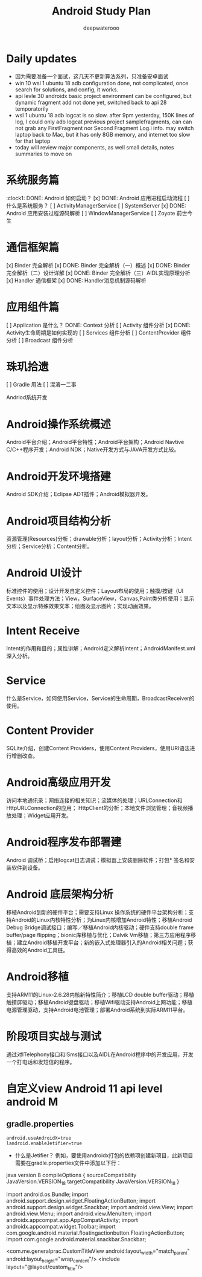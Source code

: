 #+latex_class: cn-article
#+title: Android Study Plan
#+author: deepwaterooo

* Daily updates
- 因为需要准备一个面试，这几天不更新算法系列，只准备安卓面试
- win 10 wsl 1 ubuntu 18 adb configuration done, not complicated, once search for solutions, and config, it works.
- api levle 30 androidx basic project environment can be configured, but dynamic fragment add not done yet, switched back to api 28 temporatorily
- wsl 1 ubuntu 18 adb logcat is so slow. after 9pm yesterday, 150K lines of log, I could only adb logcat previous project samplefragments, can can not grab any FirstFragment nor Second Fragment Log.i info. may switch laptop back to Mac, but it has only 8GB memory, and internet too slow for that laptop
- today will review major components, as well small details, notes summaries to move on

* 系统服务篇
:clock1: DONE: Android 如何启动？
[x] DONE: Android 应用进程启动流程
[ ] 什么是系统服务？
[ ] ActivityManagerService
[ ] SystemServer
[x] DONE: Android 应用安装过程源码解析
[ ] WindowManagerService
[ ] Zoyote 前世今生

* 通信框架篇
[x] Binder 完全解析
[x] DONE: Binder 完全解析（一）概述
[x] DONE: Binder 完全解析（二）设计详解
[x] DONE: Binder 完全解析（三）AIDL实现原理分析
[x] Handler 通信框架
[x] DONE: Handler消息机制源码解析

* 应用组件篇
[ ] Application 是什么？
DONE: Context 分析
[ ] Activity 组件分析
[x] DONE: Activity生命周期是如何实现的
[ ] Services 组件分析
[ ] ContentProvider 组件分析
[ ] Broadcast 组件分析

* 珠玑拾遗
[ ] Gradle 用法
[ ] 混淆一二事

Andriod系统开发

* Android操作系统概述
Android平台介绍；Android平台特性；Android平台架构；Android Navtive C/C++程序开发；Android NDK；Native开发方式与JAVA开发方式比较。
* Android开发环境搭建
Android SDK介绍；Eclipse ADT插件；Android模拟器开发。
* Android项目结构分析
资源管理(Resources)分析；drawable分析；layout分析；Activity分析；Intent分析；Service分析；Content分析。
* Android UI设计
标准控件的使用；设计开发自定义控件；Layout布局的使用；触摸/按键（UI Events）事件处理方法；View，SurfaceView，Canvas,Paint类分析使用；显示文本以及显示特殊效果文本；绘图及显示图片；实现动画效果。
* Intent Receive
Intent的作用和目的；属性讲解；Android定义解析Intent；AndroidManifest.xml深入分析。
* Service
什么是Service，如何使用Service，Service的生命周期，BroadcastReceiver的使用。
* Content Provider
SQLite介绍，创建Content Providers，使用Content Providers，使用URI语法进行增删改查。
* Android高级应用开发
访问本地通讯录；网络连接的相关知识；流媒体的处理；URLConnection和HttpURLConnection的应用；
HttpClient的分析；本地文件浏览管理；音视频播放处理；Widget应用开发。
* Android程序发布部署建
Android 调试桥；启用logcat日志调试；模拟器上安装删除软件；打包* 签名和安装软件到设备。
* Android 底层架构分析
移植Android到新的硬件平台；需要支持Linux 操作系统的硬件平台架构分析；支持Android的Linux内核特性分析；为Linux内核增加Android特性；移植Android Debug Bridge调试接口；编写／移植Android内核驱动；硬件支持double frame buffer/page flipping；bionic库移植与优化；Dalvik Vm移植；第三方应用程序移植；建立Android移植开发平台；新的嵌入式处理器引入的Android相关问题；获得高效的Android工具链。
* Android移植
支持ARM11的Linux-2.6.28内核新特性简介；移植LCD double buffer驱动；移植触摸屏驱动；移植Android键盘驱动；移植Wifi驱动支持Android上网功能；移植电源管理驱动，支持Android电池管理；部署Android系统到实际ARM11平台。
* 阶段项目实战与测试
通过对ITelephony接口和ISms接口以及AIDL在Android程序中的开发应用，开发一个打电话和发短信的程序。

* 自定义view Android 11 api level android M 
** gradle.properties
#+BEGIN_SRC xm
android.useAndroidX=true
landroid.enableJetifier=true
#+END_SRC
- 什么是Jetifier？ 例如，要使用androidx打包的依赖项创建新项目，此新项目需要在gradle.properties文件中添加以下行：

java version 8
 compileOptions {
        sourceCompatibility JavaVersion.VERSION_1_8
        targetCompatibility JavaVersion.VERSION_1_8
    }

import android.os.Bundle;
import android.support.design.widget.FloatingActionButton;
import android.support.design.widget.Snackbar;
import android.view.View;
import android.view.Menu;
import android.view.MenuItem;
import androidx.appcompat.app.AppCompatActivity;
import androidx.appcompat.widget.Toolbar;
import com.google.android.material.floatingactionbutton.FloatingActionButton;
import com.google.android.material.snackbar.Snackbar;

    <com.me.generalprac.CustomTitleView
        android:layout_width="match_parent"
        android:layout_height="wrap_content"/>
    <include layout="@layout/custom_title"/>

